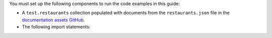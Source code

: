 You must set up the following components to run the code examples in
this guide:

- A ``test.restaurants`` collection populated with documents from the
  ``restaurants.json`` file in the `documentation assets GitHub
  <https://raw.githubusercontent.com/mongodb/docs-assets/drivers/restaurants.json>`__.

- The following import statements: